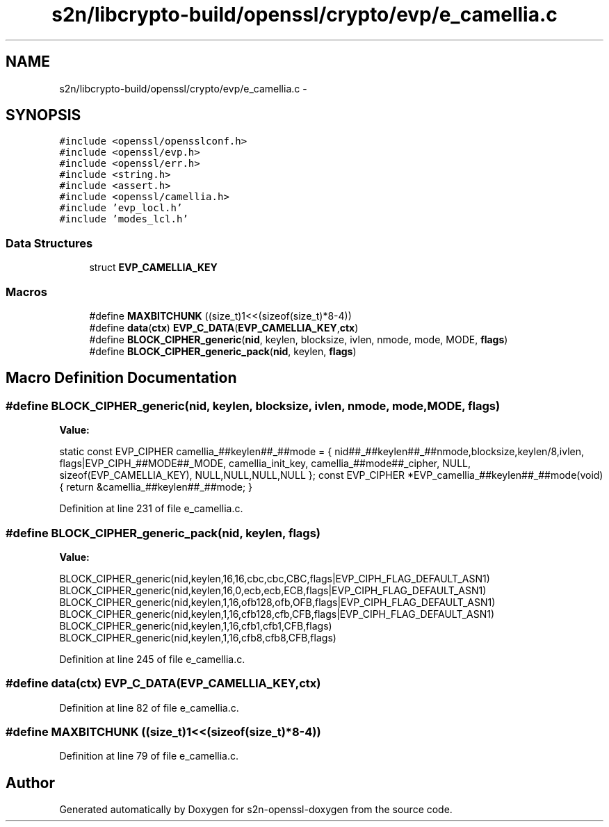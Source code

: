 .TH "s2n/libcrypto-build/openssl/crypto/evp/e_camellia.c" 3 "Thu Jun 30 2016" "s2n-openssl-doxygen" \" -*- nroff -*-
.ad l
.nh
.SH NAME
s2n/libcrypto-build/openssl/crypto/evp/e_camellia.c \- 
.SH SYNOPSIS
.br
.PP
\fC#include <openssl/opensslconf\&.h>\fP
.br
\fC#include <openssl/evp\&.h>\fP
.br
\fC#include <openssl/err\&.h>\fP
.br
\fC#include <string\&.h>\fP
.br
\fC#include <assert\&.h>\fP
.br
\fC#include <openssl/camellia\&.h>\fP
.br
\fC#include 'evp_locl\&.h'\fP
.br
\fC#include 'modes_lcl\&.h'\fP
.br

.SS "Data Structures"

.in +1c
.ti -1c
.RI "struct \fBEVP_CAMELLIA_KEY\fP"
.br
.in -1c
.SS "Macros"

.in +1c
.ti -1c
.RI "#define \fBMAXBITCHUNK\fP   ((size_t)1<<(sizeof(size_t)*8\-4))"
.br
.ti -1c
.RI "#define \fBdata\fP(\fBctx\fP)             \fBEVP_C_DATA\fP(\fBEVP_CAMELLIA_KEY\fP,\fBctx\fP)"
.br
.ti -1c
.RI "#define \fBBLOCK_CIPHER_generic\fP(\fBnid\fP,  keylen,  blocksize,  ivlen,  nmode,  mode,  MODE,  \fBflags\fP)"
.br
.ti -1c
.RI "#define \fBBLOCK_CIPHER_generic_pack\fP(\fBnid\fP,  keylen,  \fBflags\fP)                      "
.br
.in -1c
.SH "Macro Definition Documentation"
.PP 
.SS "#define BLOCK_CIPHER_generic(\fBnid\fP, keylen, blocksize, ivlen, nmode, mode, MODE, \fBflags\fP)"
\fBValue:\fP
.PP
.nf
static const EVP_CIPHER camellia_##keylen##_##mode = { \
        nid##_##keylen##_##nmode,blocksize,keylen/8,ivlen, \
        flags|EVP_CIPH_##MODE##_MODE,   \
        camellia_init_key,              \
        camellia_##mode##_cipher,       \
        NULL,                           \
        sizeof(EVP_CAMELLIA_KEY),       \
        NULL,NULL,NULL,NULL }; \
const EVP_CIPHER *EVP_camellia_##keylen##_##mode(void) \
{ return &camellia_##keylen##_##mode; }
.fi
.PP
Definition at line 231 of file e_camellia\&.c\&.
.SS "#define BLOCK_CIPHER_generic_pack(\fBnid\fP, keylen, \fBflags\fP)"
\fBValue:\fP
.PP
.nf
BLOCK_CIPHER_generic(nid,keylen,16,16,cbc,cbc,CBC,flags|EVP_CIPH_FLAG_DEFAULT_ASN1)     \
        BLOCK_CIPHER_generic(nid,keylen,16,0,ecb,ecb,ECB,flags|EVP_CIPH_FLAG_DEFAULT_ASN1)      \
        BLOCK_CIPHER_generic(nid,keylen,1,16,ofb128,ofb,OFB,flags|EVP_CIPH_FLAG_DEFAULT_ASN1)   \
        BLOCK_CIPHER_generic(nid,keylen,1,16,cfb128,cfb,CFB,flags|EVP_CIPH_FLAG_DEFAULT_ASN1)   \
        BLOCK_CIPHER_generic(nid,keylen,1,16,cfb1,cfb1,CFB,flags)       \
        BLOCK_CIPHER_generic(nid,keylen,1,16,cfb8,cfb8,CFB,flags)
.fi
.PP
Definition at line 245 of file e_camellia\&.c\&.
.SS "#define data(\fBctx\fP)   \fBEVP_C_DATA\fP(\fBEVP_CAMELLIA_KEY\fP,\fBctx\fP)"

.PP
Definition at line 82 of file e_camellia\&.c\&.
.SS "#define MAXBITCHUNK   ((size_t)1<<(sizeof(size_t)*8\-4))"

.PP
Definition at line 79 of file e_camellia\&.c\&.
.SH "Author"
.PP 
Generated automatically by Doxygen for s2n-openssl-doxygen from the source code\&.
